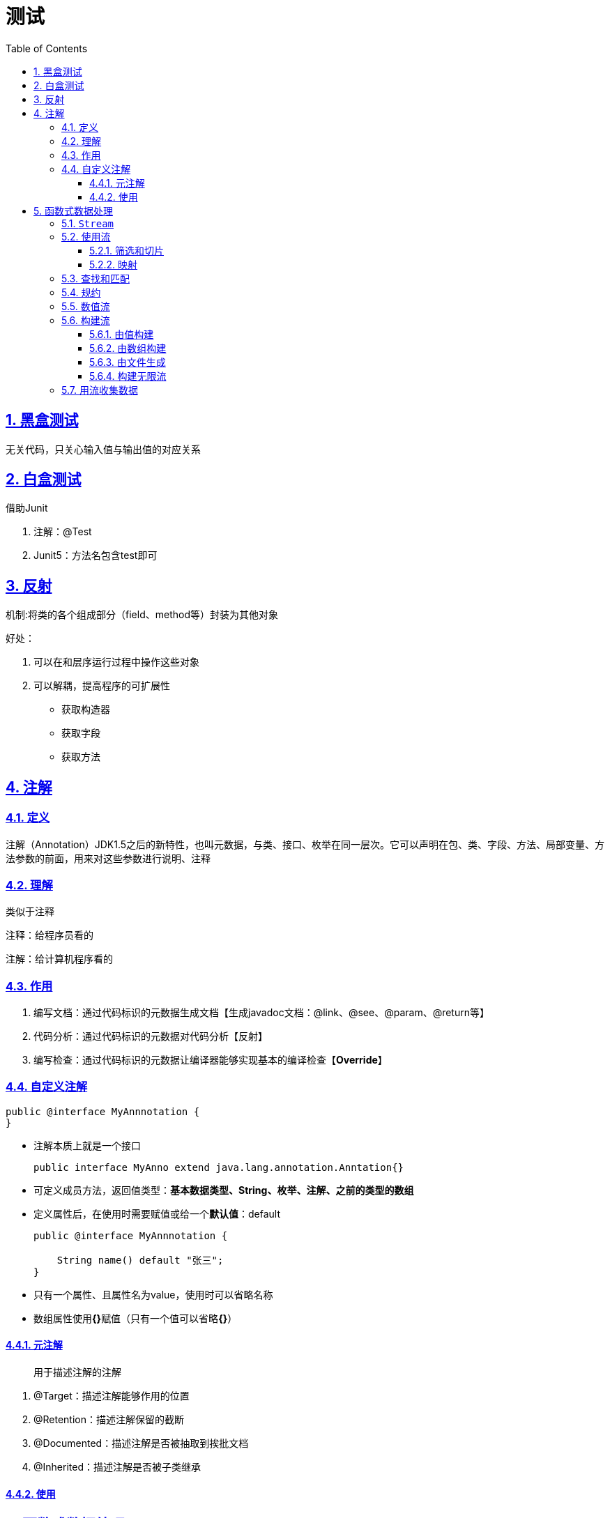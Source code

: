 = 测试
:toc: left
:toc-title: Table of Contents
:toclevels: 4
:sectnums:
:sectnumlevels: 3
:sectanchors:
:sectlinks:
:partnums:

== 黑盒测试

无关代码，只关心输入值与输出值的对应关系

== 白盒测试

借助Junit

. 注解：@Test
. Junit5：方法名包含test即可

== 反射

机制:将类的各个组成部分（field、method等）封装为其他对象

好处：

. 可以在和层序运行过程中操作这些对象
. 可以解耦，提高程序的可扩展性

* 获取构造器
* 获取字段
* 获取方法

== 注解

=== 定义

注解（Annotation）JDK1.5之后的新特性，也叫元数据，与类、接口、枚举在同一层次。它可以声明在包、类、字段、方法、局部变量、方法参数的前面，用来对这些参数进行说明、注释

=== 理解

类似于注释

注释：给程序员看的

注解：给计算机程序看的

=== 作用

. 编写文档：通过代码标识的元数据生成文档【生成javadoc文档：@link、@see、@param、@return等】
. 代码分析：通过代码标识的元数据对代码分析【反射】
. 编写检查：通过代码标识的元数据让编译器能够实现基本的编译检查【*Override*】

=== 自定义注解

[,java]
----
public @interface MyAnnnotation {
}
----

* 注解本质上就是一个接口
+
[,java]
----
public interface MyAnno extend java.lang.annotation.Anntation{}
----

* 可定义成员方法，返回值类型：*基本数据类型、String、枚举、注解、之前的类型的数组*
* 定义属性后，在使用时需要赋值或给一个**默认值**：default
+
[,java]
----
public @interface MyAnnnotation {

    String name() default "张三";
}
----

* 只有一个属性、且属性名为value，使用时可以省略名称
* 数组属性使用**{}**赋值（只有一个值可以省略**{}**）

==== 元注解

____
用于描述注解的注解
____

. @Target：描述注解能够作用的位置
. @Retention：描述注解保留的截断
. @Documented：描述注解是否被抽取到挨批文档
. @Inherited：描述注解是否被子类继承

==== 使用

== 函数式数据处理

=== `Stream`

出发点：

. 不够好的集合API
. 并行代码书写过于复杂、难以调试

特点：

. 允许以声明式的方式处理数据集合（类似SQL查询语句，可以简单看作高级迭代器）
. 透明的并行处理
. 只能遍历一次
. 通常为内部迭代，只需要传入筛选行为

JDK7与JDK8的同一种操作的代码实现：

JDK7：

[,java]
----
List<Dish> lowCaloricDishes = new ArrayList<>();
for(Dish d: menu){
    if(d.getCalories() < 400) {
        lowCaloricDishes.add(d);
    }
}
Collections.sort(lowCaloricDishes, new Comparator<Dish>() {
    public int compare(Dish d1, Dish d2){
        return Integer.compare(d1.getCalories(), d2.getCalories());
    }
});
List<String> lowCaloricDishesName = new ArrayList<>();
for(Dish d: lowCaloricDishes){
    lowCaloricDishesName.add(d.getName());
}
----

JDK 8

[,java]
----
import static java.util.Comparator.comparing;
import static java.util.stream.Collectors.toList;

List<String> lowCaloricDishesName =
    menu.stream()
    .filter(d -> d.getCalories() < 400)
    .sorted(comparing(Dish::getCalories))
 	.map(Dish::getName)
 	.collect(toList());
// 为了利用多核架构并行执行这段代码，你只需要把stream()换成parallelStream()：
List<String> lowCaloricDishesName =
    menu.parallelStream()
    .filter(d -> d.getCalories() < 400)
    .sorted(comparing(Dishes::getCalories))
    .map(Dish::getName)
 	.collect(toList());
----

* filter、sorted、map和collect等操作是与具体线程模型无关的高层次构件，它们的内部实现可以是单线程的，也可能透明地充分利用多核架构！
* 声明性----更简洁，更易读
* 可复合----更灵活
* 可并行----性能更好

流是什么？简单定义：从支持数据处理操作的源生成的元素序列。

* 元素序列：，流也提供了一个接口，可以访问特定元素类型的一组有序值。*集合讲的是数据，流讲的是计算。*
* 源：流会使用一个提供数据的源，如集合、数组或输入/输出资源。*从有序集合生成流时会保留原有的顺序。由列表生成的流，其元素顺序与列表一致。*
* 数据处理操作：流的数据处理功能支持类似于数据库的操作，流操作可以顺序执行，也可并行执行。
* 流水线：很多流操作本身会返回一个流，可以用于实现**延迟**和**短路**。流水线的操作可以看作对数据源进行数据库式查询。
* 内部迭代：与使用迭代器显式迭代的集合不同，流的迭代操作是在背后进行的。

'''

*流操作*

* 中间操作：
** 结果：另一个流
** 特点：除非触发终端操作，否则中间操作不会执行任何处理
* 终端操作：
** 结果：任何非流
** 特点：消耗所有中间操作（流水线）

*使用流*

* 一个数据源（如集合）来执行一个查询；
* 一个中间操作链，形成一条流的流水线；
* 一个终端操作，执行流水线，并能生成结果。

=== 使用流

内容

* 筛选、切片、匹配
* 查找、匹配、规约
* 使用数值范围等流
* 从多个元创造流

内部迭代优点:

* Stream API可以背后做出多种优化
* Stream API可以决定是否并行

==== 筛选和切片

. 用谓词（返回boolean的函数）筛选
. {blank}+++<font color="purple">+++**distinct()**+++</font>+++
+
：选择不同的元素
. {blank}+++<font color="purple">+++limit(n)+++</font>+++
+
：截断流，返回不超过给定长度的流
. skip(n)：跳过流中前n个元素（与limit互补）

==== 映射

类似SQL语句的选择，Stream可以使用map、flatMap选择某些信息

. map：应用于流中的每一个元素
+
[,java]
----
<R> Stream<R>	map(Function<? super T,? extends R> mapper);
List<Integer> dishNameLengths = menu.stream()
 	.map(Dish::getName)
 	.map(String::length)
 	.collect(toList());
----

. flatMap：把一个流中的每个值都换成另一个流，然后把所有的流连接起来成为一个流。

Demo：

[,java]
----
List<Integer> numbers1 = Arrays.asList(1, 2, 3);
List<Integer> numbers2 = Arrays.asList(3, 4);
List<int[]> pairs =
    numbers1.stream()
 	.flatMap(i ->
             numbers2.stream()
	 		.filter(j -> (i + j) % 3 == 0)
	 		.map(j -> new int[]{i, j})
    )
    .collect(toList());
// 输出：[(2, 4), (3, 3)]。
----

=== 查找和匹配

* {blank}+++<font color="red">+++``boolean anyMatch(Predicate<? super T> predicate)`` +++</font>+++
+
查找流中是否有元素能够匹配给定的谓词
* {blank}+++<font color="red">+++``boolean allMatch(Predicate<? super T> predicate)`` +++</font>+++
+
查找流中是否所有元素都匹配给定的谓词
* {blank}+++<font color="red">+++``boolean noneMatch(Predicate<? super T> predicate)`` +++</font>+++
+
查找流中是否所有元素都不匹配给定的谓词
* {blank}+++<font color="red">+++``Optional+++<T>+++findAny()`` </font> 返回当前流中的任意元素，找到后就立即结束+++</T>++++++</font>+++
* {blank}+++<font color="red">+++``Optional+++<T>+++findFirst()`` </font> 查找第一个元素 > findAny的并行限制小于findFirst+++</T>++++++</font>+++

*Optional简介*： Optional+++<T>+++类（java.util.Optional）是一个容器类，代表一个值存在或不存在。+++</T>+++

* isPresent()将在Optional包含值的时候返回true, 否则返回false。
* ifPresent(Consumer+++<T>+++block)会在值存在的时候执行给定的代码块。+++</T>+++
* T get()会在值存在时返回值，否则抛出一个NoSuchElement异常。
* T orElse(T other)会在值存在时返回值，否则返回一个默认值。

=== 规约

一些查询需要将流中的所有元素结合起来，得到一个值，如：Integer，这样的查询叫做规约。

T reduce(T identity, BinaryOperator accumulator) * identity: 初始值 *
accumulator：关联、无干扰的无状态函数，用于组合两个值

Example: 1. 求和：`int sum = numbers.stream().reduce(0, Integer::sum);`
2.
最大值：`Optional<Integer> max = numbers.stream().reduce(Integer::max);`
3.
最小值：`Optional<Integer> max = numbers.stream().reduce(Integer::min);`

好处：内部迭代，使得Stream可以选择并行执行 reduce
并行执行的代价：传递给reduce的Lambda表达式不能改变状态
，并且操作必须满足结合律。

*流操作*
无状态：例如filter、map等操作，都是从输入流获取一个元素，并在输出流输出0或1个元素，他们没有内部状态(假设用户传入的Lambda没有可变状态)
有状态：reduce、max、min需要内部状态积累结果，sort、distinct在排序、删除是也需要知道先前的状态

image:image/streamApi.png[image-20200709154456198]

=== 数值流

[source,java]
----
int calories = menu.stream()
  .map(Dish::getCalories)
  .reduce(0, Integer::sum);
----

问题：存在隐含的装箱成本
解决：使用原始类型特化流：IntStream、LongStream、DoubleStream，分别将流中的元素特化为interesting、long、double，从而避免了装箱的成本
映射： 1. 转为数值流：mapToInt、mapToDouble、mapToLong 2.
转为对象流：boxed

*数值范围* IntStream、LongStream * range，不包含结束值 *
rangeClosed：包含结束值

=== 构建流

==== 由值构建

[source,java]
----
 Stream<String> stringStream = Stream.of("a", "b", "c", "d");
----

==== 由数组构建

[source,java]
----
 int[] numbers = {2, 3, 5, 7, 11, 13};
 int sum = Arrays.stream(numbers).sum();
----

==== 由文件生成

[source,java]
----
 long uniqueWords = 0;
 try (Stream<String> lines = Files.lines(
         Paths.get("data.txt"), Charset.defaultCharset())) { uniqueWords =
         lines
             .flatMap(line -> Arrays.stream(line.split(" ")))
             .distinct()
             .count();
 } catch (IOException e) {

 }
----

==== 构建无限流

[source,java]
----
static <T> Stream<T>    generate(Supplier<T> s)
static <T> Stream<T>    iterate(T seed, UnaryOperator<T> f)
----

这两个方法产生的流会用给定的函数按需取值，使用时一般需要用limit限制

[source,java]
----
Stream.iterate(new int[]{0, 1}, ints -> new int[]{ints[1], ints[0] + ints[1]})
                .limit(20)
                .forEach(ints -> System.out.println(ints[0] + "--" + ints[1]));
// generate
Stream.generate(Math::random)
  .limit(5)
  .forEach(System.out::println);
----

=== 用流收集数据

收集器，即Collectors类下的静态方法，可以看作更为广义的规约操作（reduce）

* maxBy
* summingInt、summingDouble、summingLong
* averagingInt
* summarizingInt(ToIntFunction<? super T>
mapper)：返回值`IntSummaryStatistics`类包含了count、max、min、avg等值
* joining

分组：

* `groupingBy(Function<? super T,? extends K> classifier)`
分组函数返回值作为 Map的键值
* 分组的强大之处就在于它可以有效地组合
* `groupingBy(Function<? super T,? extends K> classifier, Collector<? super T,A,D> downstream)`
** 第二个参数可以接受一个 内嵌的groupingBy函数

分区：
分区是分组的特殊形式，分区接受一个谓词作为分区函数，分区函数返回一个布尔值，因此返回值Map的键是Boolean
*
`static <T> Collector<T,?,Map<Boolean,List<T>>>  partitioningBy(Predicate<? super T> predicate)`
* 分区的好处在于保留了分区函数返回true或false的两套流元素列表

